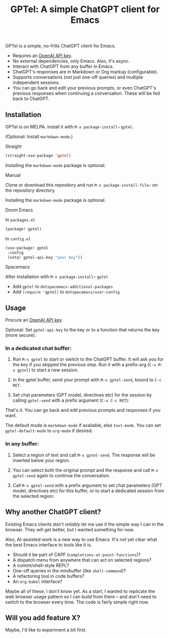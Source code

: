 #+title: GPTel: A simple ChatGPT client for Emacs

[[https://melpa.org/#/gptel][file:https://melpa.org/packages/gptel-badge.svg]]

GPTel is a simple, no-frills ChatGPT client for Emacs.

[[file:img/gptel.png]]

- Requires an [[https://platform.openai.com/account/api-keys][OpenAI API key]].
- No external dependencies, only Emacs. Also, it's async.
- Interact with ChatGPT from any buffer in Emacs.
- ChatGPT's responses are in Markdown or Org markup (configurable).
- Supports conversations (not just one-off queries) and multiple independent sessions.
- You can go back and edit your previous prompts, or even ChatGPT's previous responses when continuing a conversation. These will be fed back to ChatGPT.

** Installation

GPTel is on MELPA. Install it with =M-x package-install⏎= =gptel=.

(Optional: Install =markdown-mode=.)

**** Straight
#+begin_src emacs-lisp
  (straight-use-package 'gptel)
#+end_src

Installing the =markdown-mode= package is optional.

**** Manual
Clone or download this repository and run =M-x package-install-file⏎= on the repository directory.

Installing the =markdown-mode= package is optional.

**** Doom Emacs
In =packages.el=
#+begin_src emacs-lisp
(package! gptel)
#+end_src

In =config.el=
#+begin_src emacs-lisp
(use-package! gptel
 :config
 (setq! gptel-api-key "your key"))
#+end_src

**** Spacemacs
After installation with =M-x package-install⏎= =gptel=

- Add =gptel= to =dotspacemacs-additional-packages=
- Add =(require 'gptel)= to =dotspacemacs/user-config=

** Usage

Procure an [[https://platform.openai.com/account/api-keys][OpenAI API key]].

Optional: Set =gptel-api-key= to the key or to a function that returns the key (more secure).

*** In a dedicated chat buffer:

1. Run =M-x gptel= to start or switch to the ChatGPT buffer. It will ask you for the key if you skipped the previous step. Run it with a prefix-arg (=C-u M-x gptel=) to start a new session.

2. In the gptel buffer, send your prompt with =M-x gptel-send=, bound to =C-c RET=.

3. Set chat parameters (GPT model, directives etc) for the session by calling =gptel-send= with a prefix argument (=C-u C-c RET=):

[[https://user-images.githubusercontent.com/8607532/224946059-9b918810-ab8b-46a6-b917-549d50c908f2.png]]

That's it. You can go back and edit previous prompts and responses if you want.

The default mode is =markdown-mode= if available, else =text-mode=.  You can set =gptel-default-mode= to =org-mode= if desired.

*** In any buffer:

1. Select a region of text and call =M-x gptel-send=. The response will be inserted below your region.
   
2. You can select both the original prompt and the response and call =M-x gptel-send= again to continue the conversation.

3. Call =M-x gptel-send= with a prefix argument to set chat parameters (GPT model, directives etc) for this buffer, or to start a dedicated session from the selected region:

[[https://user-images.githubusercontent.com/8607532/224949877-08c44cb4-7bff-4ffc-963a-16fef7a4271f.png]]

** Why another ChatGPT client?

Existing Emacs clients don't /reliably/ let me use it the simple way I can in the browser.  They will get better, but I wanted something for now.

Also, AI-assisted work is a new way to use Emacs.  It's not yet clear what the best Emacs interface to tools like it is.

- Should it be part of CAPF (=completions-at-point-functions=)?
- A dispatch menu from anywhere that can act on selected regions?
- A comint/shell-style REPL?
- One-off queries in the minibuffer (like =shell-command=)?
- A refactoring tool in code buffers?
- An =org-babel= interface?

Maybe all of these, I don't know yet. As a start, I wanted to replicate the web browser usage pattern so I can build from there -- and don't need to switch to the browser every time. The code is fairly simple right now.

** Will you add feature X?

Maybe, I'd like to experiment a bit first.
